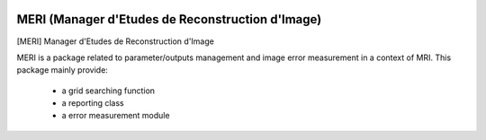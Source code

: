 |Python27|_  |PyPi|_

.. |Python27| image:: https://img.shields.io/badge/python-2.7-blue.svg
.. _Python27: https://badge.fury.io/py/meri

.. |PyPi| image:: https://badge.fury.io/py/meri.svg
.. _PyPi: https://badge.fury.io/py/meri

==================================================
MERI (Manager d'Etudes de Reconstruction d'Image)
==================================================

[MERI] Manager d'Etudes de Reconstruction d'Image

MERI is a package related to parameter/outputs management and image error
measurement in a context of MRI. This package mainly provide:
 - a grid searching function
 - a reporting class
 - a error measurement module
